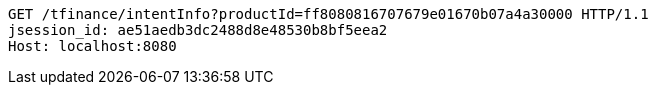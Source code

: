 [source,http,options="nowrap"]
----
GET /tfinance/intentInfo?productId=ff8080816707679e01670b07a4a30000 HTTP/1.1
jsession_id: ae51aedb3dc2488d8e48530b8bf5eea2
Host: localhost:8080

----